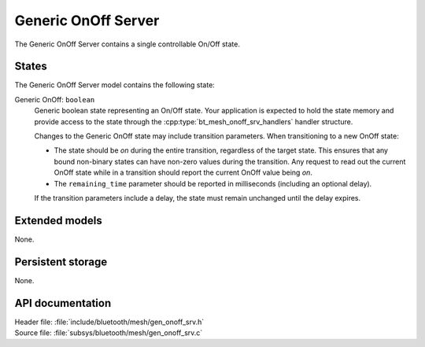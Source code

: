 .. _bt_mesh_onoff_srv_readme:

Generic OnOff Server
####################

The Generic OnOff Server contains a single controllable On/Off state.

States
======

The Generic OnOff Server model contains the following state:

Generic OnOff: ``boolean``
    Generic boolean state representing an On/Off state.
    Your application is expected to hold the state memory and provide access to the state through the :cpp:type:`bt_mesh_onoff_srv_handlers` handler structure.

    Changes to the Generic OnOff state may include transition parameters.
    When transitioning to a new OnOff state:

    * The state should be `on` during the entire transition, regardless of the target state.
      This ensures that any bound non-binary states can have non-zero values during the transition.
      Any request to read out the current OnOff state while in a transition should report the current OnOff value being `on`.
    * The ``remaining_time`` parameter should be reported in milliseconds (including an optional delay).

    If the transition parameters include a delay, the state must remain unchanged until the delay expires.

Extended models
===============

None.

Persistent storage
==================

None.

API documentation
=================

| Header file: :file:`include/bluetooth/mesh/gen_onoff_srv.h`
| Source file: :file:`subsys/bluetooth/mesh/gen_onoff_srv.c`

.. doxygengroup:: bt_mesh_onoff_srv
   :project: nrf
   :members:
